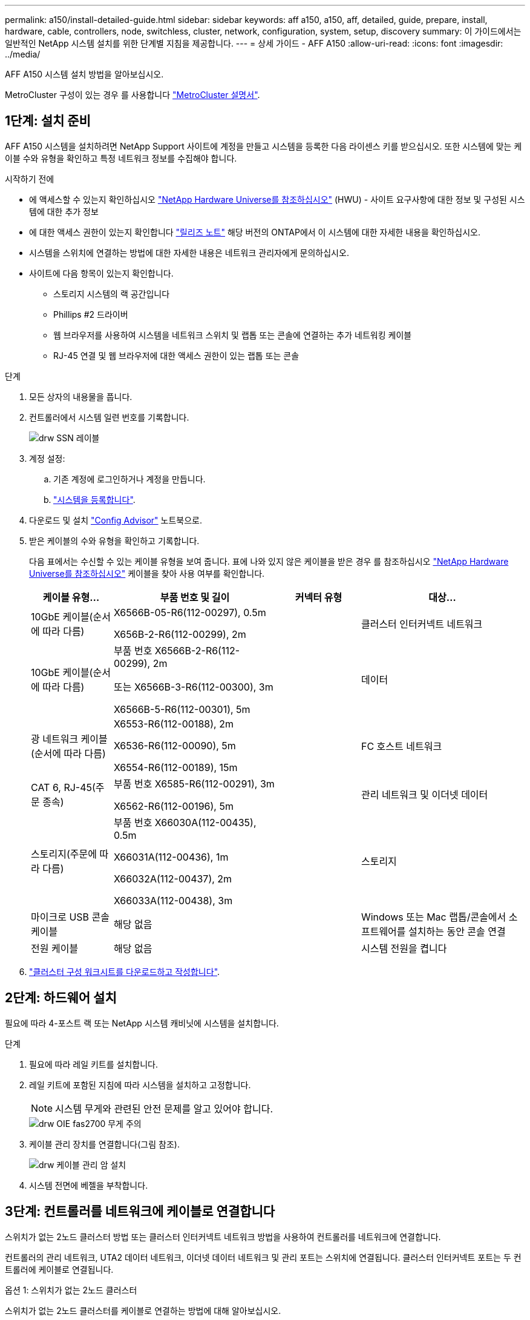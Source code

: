 ---
permalink: a150/install-detailed-guide.html 
sidebar: sidebar 
keywords: aff a150, a150, aff, detailed, guide, prepare, install, hardware, cable, controllers, node, switchless, cluster, network, configuration, system, setup, discovery 
summary: 이 가이드에서는 일반적인 NetApp 시스템 설치를 위한 단계별 지침을 제공합니다. 
---
= 상세 가이드 - AFF A150
:allow-uri-read: 
:icons: font
:imagesdir: ../media/


[role="lead"]
AFF A150 시스템 설치 방법을 알아보십시오.

MetroCluster 구성이 있는 경우 를 사용합니다 https://docs.netapp.com/us-en/ontap-metrocluster/index.html["MetroCluster 설명서"^].



== 1단계: 설치 준비

[role="lead"]
AFF A150 시스템을 설치하려면 NetApp Support 사이트에 계정을 만들고 시스템을 등록한 다음 라이센스 키를 받으십시오. 또한 시스템에 맞는 케이블 수와 유형을 확인하고 특정 네트워크 정보를 수집해야 합니다.

.시작하기 전에
* 에 액세스할 수 있는지 확인하십시오 link:https://hwu.netapp.com["NetApp Hardware Universe를 참조하십시오"^] (HWU) - 사이트 요구사항에 대한 정보 및 구성된 시스템에 대한 추가 정보
* 에 대한 액세스 권한이 있는지 확인합니다 link:http://mysupport.netapp.com/documentation/productlibrary/index.html?productID=62286["릴리즈 노트"^] 해당 버전의 ONTAP에서 이 시스템에 대한 자세한 내용을 확인하십시오.
* 시스템을 스위치에 연결하는 방법에 대한 자세한 내용은 네트워크 관리자에게 문의하십시오.
* 사이트에 다음 항목이 있는지 확인합니다.
+
** 스토리지 시스템의 랙 공간입니다
** Phillips #2 드라이버
** 웹 브라우저를 사용하여 시스템을 네트워크 스위치 및 랩톱 또는 콘솔에 연결하는 추가 네트워킹 케이블
** RJ-45 연결 및 웹 브라우저에 대한 액세스 권한이 있는 랩톱 또는 콘솔




.단계
. 모든 상자의 내용물을 풉니다.
. 컨트롤러에서 시스템 일련 번호를 기록합니다.
+
image::../media/drw_ssn_label.png[drw SSN 레이블]

. 계정 설정:
+
.. 기존 계정에 로그인하거나 계정을 만듭니다.
.. https://mysupport.netapp.com/eservice/registerSNoAction.do?moduleName=RegisterMyProduct["시스템을 등록합니다"].


. 다운로드 및 설치 https://mysupport.netapp.com/site/tools/tool-eula/activeiq-configadvisor["Config Advisor"] 노트북으로.
. 받은 케이블의 수와 유형을 확인하고 기록합니다.
+
다음 표에서는 수신할 수 있는 케이블 유형을 보여 줍니다. 표에 나와 있지 않은 케이블을 받은 경우 를 참조하십시오 https://hwu.netapp.com["NetApp Hardware Universe를 참조하십시오"] 케이블을 찾아 사용 여부를 확인합니다.

+
[cols="1,2,1,2"]
|===
| 케이블 유형... | 부품 번호 및 길이 | 커넥터 유형 | 대상... 


 a| 
10GbE 케이블(순서에 따라 다름)
 a| 
X6566B-05-R6(112-00297), 0.5m

X656B-2-R6(112-00299), 2m
 a| 
image:../media/oie_cable_sfp_gbe_copper.png[""]
 a| 
클러스터 인터커넥트 네트워크



 a| 
10GbE 케이블(순서에 따라 다름)
 a| 
부품 번호 X6566B-2-R6(112-00299), 2m

또는 X6566B-3-R6(112-00300), 3m

X6566B-5-R6(112-00301), 5m
 a| 
image:../media/oie_cable_sfp_gbe_copper.png[""]
 a| 
데이터



 a| 
광 네트워크 케이블(순서에 따라 다름)
 a| 
X6553-R6(112-00188), 2m

X6536-R6(112-00090), 5m

X6554-R6(112-00189), 15m
 a| 
image:../media/oie_cable_fiber_lc_connector.png[""]
 a| 
FC 호스트 네트워크



 a| 
CAT 6, RJ-45(주문 종속)
 a| 
부품 번호 X6585-R6(112-00291), 3m

X6562-R6(112-00196), 5m
 a| 
image:../media/oie_cable_rj45.png[""]
 a| 
관리 네트워크 및 이더넷 데이터



 a| 
스토리지(주문에 따라 다름)
 a| 
부품 번호 X66030A(112-00435), 0.5m

X66031A(112-00436), 1m

X66032A(112-00437), 2m

X66033A(112-00438), 3m
 a| 
image:../media/oie_cable_mini_sas_hd_to_mini_sas_hd.png[""]
 a| 
스토리지



 a| 
마이크로 USB 콘솔 케이블
 a| 
해당 없음
 a| 
image:../media/oie_cable_micro_usb.png[""]
 a| 
Windows 또는 Mac 랩톱/콘솔에서 소프트웨어를 설치하는 동안 콘솔 연결



 a| 
전원 케이블
 a| 
해당 없음
 a| 
image:../media/oie_cable_power.png[""]
 a| 
시스템 전원을 켭니다

|===
. https://library.netapp.com/ecm/ecm_download_file/ECMLP2839002["클러스터 구성 워크시트를 다운로드하고 작성합니다"].




== 2단계: 하드웨어 설치

[role="lead"]
필요에 따라 4-포스트 랙 또는 NetApp 시스템 캐비닛에 시스템을 설치합니다.

.단계
. 필요에 따라 레일 키트를 설치합니다.
. 레일 키트에 포함된 지침에 따라 시스템을 설치하고 고정합니다.
+

NOTE: 시스템 무게와 관련된 안전 문제를 알고 있어야 합니다.

+
image::../media/drw_oie_fas2700_weight_caution.png[drw OIE fas2700 무게 주의]

. 케이블 관리 장치를 연결합니다(그림 참조).
+
image::../media/drw_cable_management_arm_install.png[drw 케이블 관리 암 설치]

. 시스템 전면에 베젤을 부착합니다.




== 3단계: 컨트롤러를 네트워크에 케이블로 연결합니다

[role="lead"]
스위치가 없는 2노드 클러스터 방법 또는 클러스터 인터커넥트 네트워크 방법을 사용하여 컨트롤러를 네트워크에 연결합니다.

컨트롤러의 관리 네트워크, UTA2 데이터 네트워크, 이더넷 데이터 네트워크 및 관리 포트는 스위치에 연결됩니다. 클러스터 인터커넥트 포트는 두 컨트롤러에 케이블로 연결됩니다.

[role="tabbed-block"]
====
.옵션 1: 스위치가 없는 2노드 클러스터
--
스위치가 없는 2노드 클러스터를 케이블로 연결하는 방법에 대해 알아보십시오.

.시작하기 전에
그림 화살표에 올바른 케이블 커넥터 당김 탭 방향이 있는지 확인하십시오.

image::../media/oie_cable_pull_tab_down.png[OIE 케이블 당김 탭을 아래로 내립니다]


NOTE: 커넥터를 삽입할 때 딸깍 소리가 들려야 합니다. 딸깍 소리가 안 되면 커넥터를 제거하고 회전했다가 다시 시도하십시오.

.이 작업에 대해
UTA2 데이터 네트워크 포트 또는 이더넷 데이터 네트워크 포트를 사용하여 컨트롤러를 호스트 네트워크에 연결할 수 있습니다. 컨트롤러와 스위치 간에 케이블을 연결할 때는 다음 케이블 연결 그림을 참조하십시오.

UTA2 데이터 네트워크 구성::
+
--
image::../media/drw_2700_tnsc_unified_network_cabling_animated_gif.png[drw 2700 tnsc 통합 네트워크 케이블 애니메이션 gif]

--
이더넷 네트워크 구성::
+
--
image::../media/drw_2700_tnsc_ethernet_network_cabling_animated_gif.png[drw 2700 tnsc 이더넷 네트워크 케이블 애니메이션 gif]

--


각 컨트롤러 모듈에 대해 다음 단계를 수행하십시오.

.단계
. 클러스터 인터커넥트 케이블을 사용하여 클러스터 인터커넥트 포트 e0a~e0a 및 e0b~e0b에 케이블을 연결합니다. 를 누릅니다image:../media/drw_c190_u_tnsc_clust_cbling.png[""]
. 다음 중 하나를 수행합니다.
+
UTA2 데이터 네트워크 구성:: UTA2 데이터 포트를 호스트 네트워크에 케이블로 연결하려면 다음 케이블 유형 중 하나를 사용하십시오.
+
--
** FC 호스트의 경우 0c 및 0d * 또는 * 0e 및 0f를 사용하십시오.
** 10GbE 시스템의 경우 e0c 및 e0d * 또는 * e0e 및 e0f 를 사용합니다.
+
image:../media/drw_c190_u_fc_10gbe_cbling.png[""]

+
하나의 포트 쌍을 CNA로, 하나의 포트 쌍을 FC로 연결하거나, 두 포트 쌍을 CNA로 또는 두 포트 쌍 모두를 FC로 연결할 수 있습니다.



--
이더넷 네트워크 구성:: Cat 6 RJ45 케이블을 사용하여 e0c - e0f 포트를 호스트 네트워크에 연결합니다. 다음 그림을 참조하십시오.
+
--
image:../media/drw_c190_e_rj45_cbling.png[""]

--


. RJ45 케이블을 사용하여 e0M 포트를 관리 네트워크 스위치에 연결합니다.
+
image:../media/drw_c190_u_mgmt_cbling.png[""]




IMPORTANT: 이때 전원 코드를 꽂지 마십시오.

--
.옵션 2: 스위치 클러스터
--
스위치 클러스터 케이블 연결 방법에 대해 알아보십시오.

.시작하기 전에
그림 화살표에 올바른 케이블 커넥터 당김 탭 방향이 있는지 확인하십시오.

image::../media/oie_cable_pull_tab_down.png[OIE 케이블 당김 탭을 아래로 내립니다]


NOTE: 커넥터를 삽입할 때 딸깍 소리가 들려야 합니다. 딸깍 소리가 안 되면 커넥터를 제거하고 회전했다가 다시 시도하십시오.

.이 작업에 대해
UTA2 데이터 네트워크 포트 또는 이더넷 데이터 네트워크 포트를 사용하여 컨트롤러를 호스트 네트워크에 연결할 수 있습니다. 컨트롤러와 스위치 간에 케이블을 연결할 때는 다음 케이블 연결 그림을 참조하십시오.

통합 네트워크 케이블 연결::
+
--
image::../media/drw_2700_switched_unified_network_cabling_animated_gif.png[drw 2700 스위치 방식 통합 네트워크 케이블 애니메이션 gif]

--
이더넷 네트워크 케이블 연결::
+
--
image::../media/drw_2700_switched_ethernet_network_cabling_animated_gif.png[drw 2700 스위치 방식 이더넷 네트워크 케이블 애니메이션 gif]

--


각 컨트롤러 모듈에 대해 다음 단계를 수행하십시오.

.단계
. 각 컨트롤러 모듈에 대해 클러스터 인터커넥트 케이블을 사용하여 e0a 및 e0b 케이블 연결 스위치에 대해 e0a 및 e0b 케이블을 연결합니다.
+
image:../media/drw_c190_u_switched_clust_cbling.png[""]

. 다음 중 하나를 수행합니다.
+
UTA2 데이터 네트워크 구성:: UTA2 데이터 포트를 호스트 네트워크에 케이블로 연결하려면 다음 케이블 유형 중 하나를 사용하십시오.
+
--
** FC 호스트의 경우 0c 및 0d** 또는** 0e 및 0f를 사용합니다.
** 10GbE 시스템의 경우 e0c 및 e0d ** 또는 ** e0e 및 e0f 를 사용합니다.
+
image:../media/drw_c190_u_fc_10gbe_cbling.png[""]

+
하나의 포트 쌍을 CNA로, 하나의 포트 쌍을 FC로 연결하거나, 두 포트 쌍을 CNA로 또는 두 포트 쌍 모두를 FC로 연결할 수 있습니다.



--
이더넷 네트워크 구성:: Cat 6 RJ45 케이블을 사용하여 e0c - e0f 포트를 호스트 네트워크에 연결합니다.
+
--
image:../media/drw_c190_e_rj45_cbling.png[""]

--


. RJ45 케이블을 사용하여 e0M 포트를 관리 네트워크 스위치에 연결합니다.
+
image:../media/drw_c190_u_mgmt_cbling.png[""]




IMPORTANT: 이때 전원 코드를 꽂지 마십시오.

--
====


== 4단계: 컨트롤러 케이블을 드라이브 쉘프에 연결합니다

온보드 스토리지 포트를 사용하여 컨트롤러를 쉘프에 연결합니다. 외부 스토리지가 있는 시스템의 경우 MP-HA 케이블 연결을 사용하는 것이 좋습니다.

.이 작업에 대해
SAS 테이프 드라이브가 있는 경우 단일 경로 케이블을 사용할 수 있습니다. 외부 쉘프가 없는 경우, SAS 케이블을 시스템과 함께 주문한 경우 내부 드라이브에 대한 MP-HA 케이블 연결은 선택 사항(표시되지 않음)입니다.

쉘프-쉘프 연결을 케이블로 연결한 다음, 두 컨트롤러를 드라이브 쉘프에 케이블로 연결해야 합니다.

그림 화살표에 올바른 케이블 커넥터 당김 탭 방향이 있는지 확인하십시오.

image::../media/oie_cable_pull_tab_down.png[OIE 케이블 당김 탭을 아래로 내립니다]

.단계
. HA Pair를 외부 드라이브 쉘프에 연결합니다.
+
다음 예제는 DS224C 드라이브 쉘프의 케이블 연결을 보여줍니다. 케이블 연결은 지원되는 다른 드라이브 쉘프와 유사합니다.

+
image::../media/drw_a150_ha_storage_cabling_IEOPS-1032.svg[drw a150 ha 저장 케이블 IEOPS 1032]

. 쉘프-쉘프 포트에 케이블을 연결합니다.
+
** IOM A의 포트 3을 IOM A의 포트 1에 바로 아래에 있는 쉘프의 IOM A에서 포트 1로 연결합니다.
** IOM B의 포트 3을 IOM B의 포트 1로 바로 아래에 있는 쉘프의 IOM B에서 포트 1로 연결합니다.
+
image:../media/oie_cable_mini_sas_hd_to_mini_sas_hd.png[""] 미니 SAS HD - 미니 SAS HD 케이블



. 각 노드를 스택의 IOM A에 연결합니다.
+
** 스택의 마지막 드라이브 쉘프에 있는 컨트롤러 1 포트 0b에서 IOM A 포트 3으로
** 컨트롤러 2 포트 0a를 스택의 첫 번째 드라이브 쉘프에 있는 IOM A 포트 1에 연결합니다.
+
image:../media/oie_cable_mini_sas_hd_to_mini_sas_hd.png[""] 미니 SAS HD - 미니 SAS HD 케이블



. 각 노드를 스택의 IOM B에 연결합니다
+
** 컨트롤러 1 포트 0a를 스택의 첫 번째 드라이브 쉘프에 있는 IOM B 포트 1로 연결합니다.
** 스택의 마지막 드라이브 쉘프에 있는 컨트롤러 2 포트 0b에서 IOM B 포트 3으로image:../media/oie_cable_mini_sas_hd_to_mini_sas_hd.png[""] 미니 SAS HD - 미니 SAS HD 케이블




드라이브 쉘프 스택이 두 개 이상인 경우, 를 참조하십시오 link:../com.netapp.doc.hw-ds-sas3-icg/home.html["설치 및 케이블 연결"] 드라이브 쉘프 유형



== 5단계: 시스템 설치를 완료합니다

[role="lead"]
스위치 및 랩톱에 대한 연결만 제공하는 클러스터 검색을 사용하거나 시스템의 컨트롤러에 직접 연결한 다음 관리 스위치에 연결하여 시스템 설치 및 구성을 완료할 수 있습니다.

[role="tabbed-block"]
====
.옵션 1: 네트워크 검색이 활성화된 경우
--
랩톱에서 네트워크 검색을 사용하도록 설정한 경우 자동 클러스터 검색을 사용하여 시스템 설정 및 구성을 완료할 수 있습니다.

.단계
. 다음 애니메이션을 사용하여 하나 이상의 드라이브 쉘프 ID를 설정합니다
+
.애니메이션 - 드라이브 쉘프 ID를 설정합니다
video::c600f366-4d30-481a-89d9-ab1b0066589b[panopto]
. 전원 코드를 컨트롤러 전원 공급 장치에 연결한 다음 다른 회로의 전원 공급 장치에 연결합니다.
. 전원 스위치를 두 노드에 모두 켭니다.
+
image::../media/drw_turn_on_power_switches_to_psus.png[drw 전원 스위치를 PSU로 켭니다]

+

NOTE: 초기 부팅에는 최대 8분이 소요될 수 있습니다.

. 랩톱에 네트워크 검색이 활성화되어 있는지 확인합니다.
+
자세한 내용은 노트북의 온라인 도움말을 참조하십시오.

. 다음 애니메이션을 사용하여 랩톱을 관리 스위치에 연결합니다.
+
.애니메이션 - 노트북을 관리 스위치에 연결합니다
video::d61f983e-f911-4b76-8b3a-ab1b0066909b[panopto]
. 나열된 ONTAP 아이콘을 선택하여 다음을 검색합니다.
+
image::../media/drw_autodiscovery_controler_select.png[drw 자동 검색 제어자 선택]

+
.. 파일 탐색기를 엽니다.
.. 왼쪽 창에서 네트워크를 클릭합니다.
.. 마우스 오른쪽 버튼을 클릭하고 새로 고침을 선택합니다.
.. ONTAP 아이콘을 두 번 클릭하고 화면에 표시된 인증서를 수락합니다.
+

NOTE: xxxxx는 대상 노드의 시스템 일련 번호입니다.

+
System Manager가 열립니다.



. 에서 수집한 데이터를 사용하여 시스템을 구성합니다 https://library.netapp.com/ecm/ecm_download_file/ECMLP2862613["ONTAP 구성 가이드 를 참조하십시오"].
. 계정 설정 및 Active IQ Config Advisor 다운로드:
+
.. 에 로그인합니다 https://mysupport.netapp.com/site/user/registration["기존 계정 또는 생성 및 계정"].
.. https://mysupport.netapp.com/site/systems/register["등록"] 시스템.
.. 다운로드 https://mysupport.netapp.com/site/tools["Active IQ Config Advisor"].


. Config Advisor을 실행하여 시스템의 상태를 확인하십시오.
. 초기 구성을 완료한 후 로 이동합니다 https://docs.netapp.com/us-en/ontap-family/["ONTAP 설명서"] ONTAP의 추가 기능 구성에 대한 자세한 내용은 사이트를 참조하십시오.


--
.옵션 2: 네트워크 검색이 활성화되지 않은 경우
--
랩톱에서 네트워크 검색을 사용하지 않는 경우 이 작업을 사용하여 구성 및 설정을 완료해야 합니다.

.단계
. 노트북 또는 콘솔에 케이블을 연결하고 구성합니다.
+
.. 노트북 또는 콘솔의 콘솔 포트를 N-8-1을 사용하여 115,200보드 로 설정합니다.
+
콘솔 포트를 구성하는 방법에 대한 지침은 랩톱 또는 콘솔의 온라인 도움말을 참조하십시오.

.. 콘솔 케이블을 랩톱 또는 콘솔에 연결하고 시스템과 함께 제공된 콘솔 케이블을 사용하여 컨트롤러의 콘솔 포트를 연결합니다.
+
image::../media/drw_console_connect_fas2700_affa200.png[fas2700 affa200을 연결하는 drw 콘솔]

.. 랩톱 또는 콘솔을 관리 서브넷의 스위치에 연결합니다.
+
image::../media/drw_client_to_mgmt_subnet_fas2700_affa220.png[drw client to mgmt subnet fas2700 affa220]

.. 관리 서브넷에 있는 TCP/IP 주소를 사용하여 랩톱 또는 콘솔에 할당합니다.


. 다음 애니메이션을 사용하여 하나 이상의 드라이브 쉘프 ID를 설정합니다.
+
.애니메이션 - 드라이브 쉘프 ID를 설정합니다
video::c600f366-4d30-481a-89d9-ab1b0066589b[panopto]
. 전원 코드를 컨트롤러 전원 공급 장치에 연결한 다음 다른 회로의 전원 공급 장치에 연결합니다.
. 전원 스위치를 두 노드에 모두 켭니다.
+
image::../media/drw_turn_on_power_switches_to_psus.png[drw 전원 스위치를 PSU로 켭니다]

+

NOTE: 초기 부팅에는 최대 8분이 소요될 수 있습니다.

. 노드 중 하나에 초기 노드 관리 IP 주소를 할당합니다.
+
[cols="1-3"]
|===
| 관리 네트워크에 DHCP가 있는 경우... | 그러면... 


 a| 
구성됨
 a| 
새 컨트롤러에 할당된 IP 주소를 기록합니다.



 a| 
구성되지 않았습니다
 a| 
.. PuTTY, 터미널 서버 또는 해당 환경에 해당하는 를 사용하여 콘솔 세션을 엽니다.
+

NOTE: PuTTY 구성 방법을 모르는 경우 노트북 또는 콘솔의 온라인 도움말을 확인하십시오.

.. 스크립트에 메시지가 표시되면 관리 IP 주소를 입력합니다.


|===
. 랩톱 또는 콘솔에서 System Manager를 사용하여 클러스터를 구성합니다.
+
.. 브라우저에서 노드 관리 IP 주소를 가리킵니다.
+

NOTE: 주소의 형식은 입니다 https://x.x.x.x[].

.. 에서 수집한 데이터를 사용하여 시스템을 구성합니다 https://library.netapp.com/ecm/ecm_download_file/ECMLP2862613["ONTAP 구성 가이드 를 참조하십시오"].


. 계정 설정 및 Active IQ Config Advisor 다운로드:
+
.. 에 로그인합니다 https://mysupport.netapp.com/site/user/registration["기존 계정 또는 생성 및 계정"].
.. https://mysupport.netapp.com/site/systems/register["등록"] 시스템.
.. 다운로드 https://mysupport.netapp.com/site/tools["Active IQ Config Advisor"].


. Config Advisor을 실행하여 시스템의 상태를 확인하십시오.
. 초기 구성을 완료한 후 로 이동합니다 https://docs.netapp.com/us-en/ontap-family/["ONTAP 설명서"] ONTAP의 추가 기능 구성에 대한 자세한 내용은 사이트를 참조하십시오.


--
====